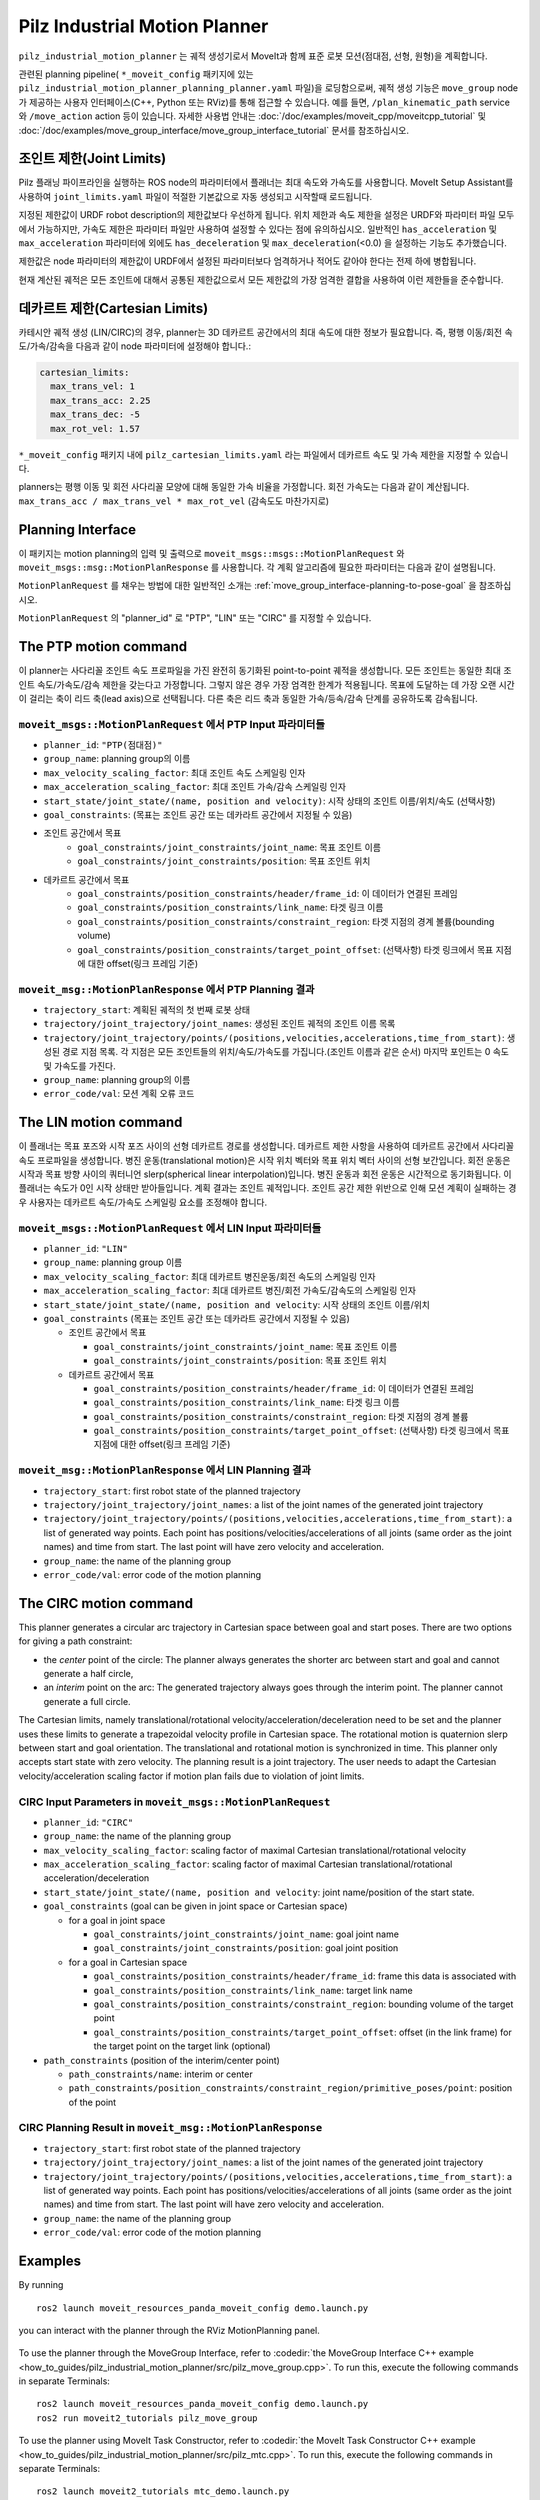 Pilz Industrial Motion Planner
==============================

``pilz_industrial_motion_planner`` 는 궤적 생성기로서 MoveIt과 함께 표준 로봇 모션(점대점, 선형, 원형)을
계획합니다.

관련된 planning pipeline( ``*_moveit_config`` 패키지에 있는
``pilz_industrial_motion_planner_planning_planner.yaml`` 파일)을 로딩함으로써, 궤적 생성 기능은 
``move_group`` node가 제공하는 사용자 인터페이스(C++, Python 또는 RViz)를 통해 접근할 수 있습니다.
예를 들면, ``/plan_kinematic_path`` service 와 ``/move_action`` action 등이 있습니다.
자세한 사용법 안내는 :doc:`/doc/examples/moveit_cpp/moveitcpp_tutorial` 및
:doc:`/doc/examples/move_group_interface/move_group_interface_tutorial` 문서를 참조하십시오.

조인트 제한(Joint Limits)
----------------------------

Pilz 플래닝 파이프라인을 실행하는 ROS node의 파라미터에서
플래너는 최대 속도와 가속도를 사용합니다.
MoveIt Setup Assistant를 사용하여
``joint_limits.yaml`` 파일이 적절한 기본값으로 자동 생성되고 시작할때 로드됩니다.

지정된 제한값이 URDF robot description의 제한값보다 우선하게 됩니다.
위치 제한과 속도 제한을 설정은 URDF와 파라미터 파일 모두에서 가능하지만,
가속도 제한은 파라미터 파일만 사용하여 설정할 수 있다는 점에 유의하십시오.
일반적인 ``has_acceleration`` 및 ``max_acceleration`` 파라미터에 외에도
``has_deceleration`` 및 ``max_deceleration``\ (<0.0) 을 설정하는 기능도 추가했습니다.

제한값은 node 파라미터의 제한값이 URDF에서 설정된 파라미터보다 엄격하거나
적어도 같아야 한다는 전제 하에 병합됩니다.

현재 계산된 궤적은 모든 조인트에 대해서 공통된 제한값으로서 모든 제한값의 가장 엄격한
결합을 사용하여 이런 제한들을 준수합니다.

데카르트 제한(Cartesian Limits)
----------------------------------

카테시안 궤적 생성 (LIN/CIRC)의 경우, planner는 3D 데카르트 공간에서의 최대 속도에 대한 정보가 필요합니다. 즉, 평행 이동/회전 속도/가속/감속을 다음과 같이 node 파라미터에 설정해야 합니다.:

.. code:: yaml

    cartesian_limits:
      max_trans_vel: 1
      max_trans_acc: 2.25
      max_trans_dec: -5
      max_rot_vel: 1.57

``*_moveit_config`` 패키지 내에 ``pilz_cartesian_limits.yaml`` 라는 파일에서 데카르트 속도 및 가속 제한을 지정할 수 있습니다.

planners는 평행 이동 및 회전 사다리꼴 모양에 대해 동일한 가속 비율을 가정합니다.
회전 가속도는 다음과 같이 계산됩니다.
``max_trans_acc / max_trans_vel * max_rot_vel`` (감속도도 마찬가지로)

Planning Interface
------------------

이 패키지는 motion planning의 입력 및 출력으로 ``moveit_msgs::msgs::MotionPlanRequest`` 와 ``moveit_msgs::msg::MotionPlanResponse`` 를 사용합니다.
각 계획 알고리즘에 필요한 파라미터는 다음과 같이 설명됩니다.

``MotionPlanRequest`` 를 채우는 방법에 대한 일반적인 소개는
:ref:`move_group_interface-planning-to-pose-goal` 을 참조하십시오.

``MotionPlanRequest`` 의 "planner_id" 로 "PTP", "LIN" 또는 "CIRC" 를 지정할 수 있습니다.

The PTP motion command
----------------------

이 planner는 사다리꼴 조인트 속도 프로파일을 가진 완전히 동기화된 point-to-point 궤적을 생성합니다. 모든 조인트는 동일한 최대 조인트 속도/가속도/감속 제한을 갖는다고 가정합니다. 그렇지 않은 경우 가장 엄격한 한계가 적용됩니다. 목표에 도달하는 데 가장 오랜 시간이 걸리는 축이 리드 축(lead axis)으로 선택됩니다. 다른 축은 리드 축과 동일한 가속/등속/감속 단계를 공유하도록 감속됩니다.

.. image:: ptp.png
   :alt: PTP velocity profile with trapezoidal ramps - the axis with the longest duration
         determines the maximum velocity

``moveit_msgs::MotionPlanRequest`` 에서 PTP Input 파라미터들
~~~~~~~~~~~~~~~~~~~~~~~~~~~~~~~~~~~~~~~~~~~~~~~~~~~~~~~~~~~~~~~~~~~~

- ``planner_id``: ``"PTP(점대점)"``
- ``group_name``: planning group의 이름
- ``max_velocity_scaling_factor``: 최대 조인트 속도 스케일링 인자
- ``max_acceleration_scaling_factor``: 최대 조인트 가속/감속 스케일링 인자
- ``start_state/joint_state/(name, position and velocity)``: 시작 상태의 조인트 이름/위치/속도 (선택사항)
- ``goal_constraints``: (목표는 조인트 공간 또는 데카라트 공간에서 지정될 수 있음)
- 조인트 공간에서 목표
    - ``goal_constraints/joint_constraints/joint_name``: 목표 조인트 이름
    - ``goal_constraints/joint_constraints/position``: 목표 조인트 위치
- 데카르트 공간에서 목표
    - ``goal_constraints/position_constraints/header/frame_id``: 이 데이터가 연결된 프레임
    - ``goal_constraints/position_constraints/link_name``: 타겟 링크 이름
    - ``goal_constraints/position_constraints/constraint_region``: 타겟 지점의 경계 볼륨(bounding volume)
    - ``goal_constraints/position_constraints/target_point_offset``: (선택사항) 타겟 링크에서 목표 지점에 대한 offset(링크 프레임 기준)


``moveit_msg::MotionPlanResponse`` 에서 PTP Planning 결과
~~~~~~~~~~~~~~~~~~~~~~~~~~~~~~~~~~~~~~~~~~~~~~~~~~~~~~~~~~~~~~~~

-  ``trajectory_start``: 계획된 궤적의 첫 번째 로봇 상태
-  ``trajectory/joint_trajectory/joint_names``: 생성된 조인트 궤적의 조인트 이름 목록
-  ``trajectory/joint_trajectory/points/(positions,velocities,accelerations,time_from_start)``:
   생성된 경로 지점 목록. 각 지점은 모든 조인트들의 위치/속도/가속도를 가집니다.(조인트 이름과 같은 순서) 마지막 포인트는 0 속도 및 가속도를 가진다.
-  ``group_name``: planning group의 이름
-  ``error_code/val``: 모션 계획 오류 코드

The LIN motion command
----------------------

이 플래너는 목표 포즈와 시작 포즈 사이의 선형 데카르트 경로를 생성합니다. 데카르트 제한 사항을 사용하여 데카르트 공간에서 사다리꼴 속도 프로파일을 생성합니다. 병진 운동(translational motion)은 시작 위치 벡터와 목표 위치 벡터 사이의 선형 보간입니다. 회전 운동은 시작과 목표 방향 사이의 쿼터니언 slerp(spherical linear interpolation)입니다. 병진 운동과 회전 운동은 시간적으로 동기화됩니다. 이 플래너는 속도가 0인 시작 상태만 받아들입니다. 계획 결과는 조인트 궤적입니다. 조인트 공간 제한 위반으로 인해 모션 계획이 실패하는 경우 사용자는 데카르트 속도/가속도 스케일링 요소를 조정해야 합니다.

``moveit_msgs::MotionPlanRequest`` 에서 LIN Input 파라미터들
~~~~~~~~~~~~~~~~~~~~~~~~~~~~~~~~~~~~~~~~~~~~~~~~~~~~~~~~~~~~~~~

-  ``planner_id``: ``"LIN"``
-  ``group_name``: planning group 이름
-  ``max_velocity_scaling_factor``: 최대 데카르트 병진운동/회전 속도의 스케일링 인자
-  ``max_acceleration_scaling_factor``: 최대 데카르트 병진/회전 가속도/감속도의 스케일링 인자
-  ``start_state/joint_state/(name, position and velocity``: 시작 상태의 조인트 이름/위치
-  ``goal_constraints`` (목표는 조인트 공간 또는 데카라트 공간에서 지정될 수 있음)

   -  조인트 공간에서 목표

      -  ``goal_constraints/joint_constraints/joint_name``: 목표 조인트 이름
      -  ``goal_constraints/joint_constraints/position``: 목표 조인트 위치

   -  데카르트 공간에서 목표

      -  ``goal_constraints/position_constraints/header/frame_id``:
         이 데이터가 연결된 프레임
      -  ``goal_constraints/position_constraints/link_name``: 타겟 링크 이름
      -  ``goal_constraints/position_constraints/constraint_region``:
         타겟 지점의 경계 볼륨
      -  ``goal_constraints/position_constraints/target_point_offset``:
         (선택사항) 타겟 링크에서 목표 지점에 대한 offset(링크 프레임 기준)

``moveit_msg::MotionPlanResponse`` 에서 LIN Planning 결과
~~~~~~~~~~~~~~~~~~~~~~~~~~~~~~~~~~~~~~~~~~~~~~~~~~~~~~~~~~~~

-  ``trajectory_start``: first robot state of the planned trajectory
-  ``trajectory/joint_trajectory/joint_names``: a list of the joint
   names of the generated joint trajectory
-  ``trajectory/joint_trajectory/points/(positions,velocities,accelerations,time_from_start)``:
   a list of generated way points. Each point has
   positions/velocities/accelerations of all joints (same order as the
   joint names) and time from start. The last point will have zero
   velocity and acceleration.
-  ``group_name``: the name of the planning group
-  ``error_code/val``: error code of the motion planning

The CIRC motion command
-----------------------

This planner generates a circular arc trajectory in Cartesian space
between goal and start poses. There are two options for giving a path
constraint:

- the *center* point of the circle: The planner always
  generates the shorter arc between start and goal and cannot generate a
  half circle,
- an *interim* point on the arc: The generated trajectory
  always goes through the interim point. The planner cannot generate a
  full circle.

The Cartesian limits, namely translational/rotational
velocity/acceleration/deceleration need to be set and the planner uses
these limits to generate a trapezoidal velocity profile in Cartesian
space. The rotational motion is quaternion slerp between start and goal
orientation. The translational and rotational motion is synchronized in
time. This planner only accepts start state with zero velocity. The planning
result is a joint trajectory. The user needs to adapt the Cartesian
velocity/acceleration scaling factor if motion plan fails due to
violation of joint limits.

CIRC Input Parameters in ``moveit_msgs::MotionPlanRequest``
~~~~~~~~~~~~~~~~~~~~~~~~~~~~~~~~~~~~~~~~~~~~~~~~~~~~~~~~~~~

-  ``planner_id``: ``"CIRC"``
-  ``group_name``: the name of the planning group
-  ``max_velocity_scaling_factor``: scaling factor of maximal Cartesian
   translational/rotational velocity
-  ``max_acceleration_scaling_factor``: scaling factor of maximal
   Cartesian translational/rotational acceleration/deceleration
-  ``start_state/joint_state/(name, position and velocity``: joint
   name/position of the start state.
-  ``goal_constraints`` (goal can be given in joint space or Cartesian
   space)

   -  for a goal in joint space

      -  ``goal_constraints/joint_constraints/joint_name``: goal joint
         name
      -  ``goal_constraints/joint_constraints/position``: goal joint
         position

   -  for a goal in Cartesian space

      -  ``goal_constraints/position_constraints/header/frame_id``:
         frame this data is associated with
      -  ``goal_constraints/position_constraints/link_name``: target
         link name
      -  ``goal_constraints/position_constraints/constraint_region``:
         bounding volume of the target point
      -  ``goal_constraints/position_constraints/target_point_offset``:
         offset (in the link frame) for the target point on the target
         link (optional)

-  ``path_constraints`` (position of the interim/center point)

   -  ``path_constraints/name``: interim or center
   -  ``path_constraints/position_constraints/constraint_region/primitive_poses/point``:
      position of the point


CIRC Planning Result in ``moveit_msg::MotionPlanResponse``
~~~~~~~~~~~~~~~~~~~~~~~~~~~~~~~~~~~~~~~~~~~~~~~~~~~~~~~~~~

-  ``trajectory_start``: first robot state of the planned trajectory
-  ``trajectory/joint_trajectory/joint_names``: a list of the joint
   names of the generated joint trajectory
-  ``trajectory/joint_trajectory/points/(positions,velocities,accelerations,time_from_start)``:
   a list of generated way points. Each point has
   positions/velocities/accelerations of all joints (same order as the
   joint names) and time from start. The last point will have zero
   velocity and acceleration.
-  ``group_name``: the name of the planning group
-  ``error_code/val``: error code of the motion planning

Examples
--------

By running

::

    ros2 launch moveit_resources_panda_moveit_config demo.launch.py

you can interact with the planner through the RViz MotionPlanning panel.

.. figure:: rviz_planner.png
   :alt: rviz figure

To use the planner through the MoveGroup Interface, refer to
:codedir:`the MoveGroup Interface C++ example <how_to_guides/pilz_industrial_motion_planner/src/pilz_move_group.cpp>`.
To run this, execute the following commands in separate Terminals:

::

    ros2 launch moveit_resources_panda_moveit_config demo.launch.py
    ros2 run moveit2_tutorials pilz_move_group


To use the planner using MoveIt Task Constructor, refer to
:codedir:`the MoveIt Task Constructor C++ example <how_to_guides/pilz_industrial_motion_planner/src/pilz_mtc.cpp>`.
To run this, execute the following commands in separate Terminals:

::

    ros2 launch moveit2_tutorials mtc_demo.launch.py
    ros2 launch moveit2_tutorials pilz_mtc.launch.py

Using the planner
-----------------

The *pilz_industrial_motion_planner::CommandPlanner* is provided as a MoveIt Motion Planning
Pipeline and, therefore, can be used with all other manipulators using
MoveIt. Loading the plugin requires the param
``/move_group/<pipeline_name>/planning_plugins`` to be set to ``[pilz_industrial_motion_planner/CommandPlanner]``
before the ``move_group`` node is started.
For example, the `panda_moveit_config package
<https://github.com/ros-planning/moveit_resources/blob/ros2/panda_moveit_config>`_
has a ``pilz_industrial_motion_planner`` pipeline set up as follows:


::

    ros2 param get /move_group pilz_industrial_motion_planner.planning_plugins

    String value is: pilz_industrial_motion_planner/CommandPlanner


To use the command planner, Cartesian limits have to be defined. The
limits are expected to be under the namespace
``<robot_description>_planning``, where ``<robot_description>`` refers
to the parameter name under which the URDF is loaded.
For example, if the URDF was loaded into ``/robot_description`` the
Cartesian limits have to be defined at ``/robot_description_planning``.

You can set these using a ``pilz_cartesian_limits.yaml`` file in your
``*_moveit_config`` package.
An example showing this file can be found in `panda_moveit_config
<https://github.com/ros-planning/moveit_resources/blob/ros2/panda_moveit_config/config/pilz_cartesian_limits.yaml>`_.

To verify the limits were set correctly, you can check the parameters for your
``move_group`` node. For example,

::

    ros2 param list /move_group --filter .*cartesian_limits

    /move_group:
        robot_description_planning.cartesian_limits.max_rot_vel
        robot_description_planning.cartesian_limits.max_trans_acc
        robot_description_planning.cartesian_limits.max_trans_dec
        robot_description_planning.cartesian_limits.max_trans_vel


Sequence of multiple segments
-----------------------------

To concatenate multiple trajectories and plan the trajectory at once,
you can use the sequence capability. This reduces the planning overhead
and allows to follow a pre-desribed path without stopping at
intermediate points.

**Please note:** In case the planning of a command in a sequence fails,
non of the commands in the sequence are executed.

**Please note:** Sequences commands are allowed to contain commands for
multiple groups (e.g. "Manipulator", "Gripper")

User interface sequence capability
~~~~~~~~~~~~~~~~~~~~~~~~~~~~~~~~~~

A specialized MoveIt functionality known as the
:moveit_codedir:`command list manager<moveit_planners/pilz_industrial_motion_planner/include/pilz_industrial_motion_planner/command_list_manager.h>`
takes a ``moveit_msgs::msg::MotionSequenceRequest`` as input.
The request contains a list of subsequent goals as described above and an additional
``blend_radius`` parameter. If the given ``blend_radius`` in meter is
greater than zero, the corresponding trajectory is merged together with
the following goal such that the robot does not stop at the current
goal. When the TCP comes closer to the goal than the given
``blend_radius``, it is allowed to travel towards the next goal already.
When leaving a sphere around the current goal, the robot returns onto
the trajectory it would have taken without blending.

.. figure:: blend_radius.png
   :alt: blend figure

Implementation details are available
:moveit_codedir:`as PDF<moveit_planners/pilz_industrial_motion_planner/doc/MotionBlendAlgorithmDescription.pdf>`.

Restrictions for ``MotionSequenceRequest``
~~~~~~~~~~~~~~~~~~~~~~~~~~~~~~~~~~~~~~~~~~

-  Only the first goal may have a start state. Following trajectories
   start at the previous goal.
-  Two subsequent ``blend_radius`` spheres must not overlap.
   ``blend_radius``\ (i) + ``blend_radius``\ (i+1) has to be smaller
   than the distance between the goals.

Action interface
~~~~~~~~~~~~~~~~

In analogy to the ``MoveGroup`` action interface, the user can plan and
execute a ``moveit_msgs::MotionSequenceRequest`` through the action server
at ``/sequence_move_group``.

In one point the ``MoveGroupSequenceAction`` differs from the standard
MoveGroup capability: If the robot is already at the goal position, the
path is still executed. The underlying PlannerManager can check, if the
constraints of an individual ``moveit_msgs::msg::MotionPlanRequest`` are
already satisfied but the ``MoveGroupSequenceAction`` capability doesn't
implement such a check to allow moving on a circular or comparable path.

See the ``pilz_robot_programming`` package for a `ROS 1 Python script
<https://github.com/PilzDE/pilz_industrial_motion/blob/melodic-devel/pilz_robot_programming/examples/demo_program.py>`_
that shows how to use the capability.

Service interface
~~~~~~~~~~~~~~~~~

The service ``plan_sequence_path`` allows the user to generate a joint
trajectory for a ``moveit_msgs::msg::MotionSequenceRequest``.
The trajectory is returned and not executed.
